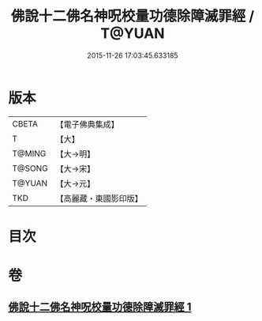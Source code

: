 #+TITLE: 佛說十二佛名神呪校量功德除障滅罪經 / T@YUAN
#+DATE: 2015-11-26 17:03:45.633185
* 版本
 |     CBETA|【電子佛典集成】|
 |         T|【大】     |
 |    T@MING|【大→明】   |
 |    T@SONG|【大→宋】   |
 |    T@YUAN|【大→元】   |
 |       TKD|【高麗藏・東國影印版】|

* 目次
* 卷
** [[file:KR6j0578_001.txt][佛說十二佛名神呪校量功德除障滅罪經 1]]
